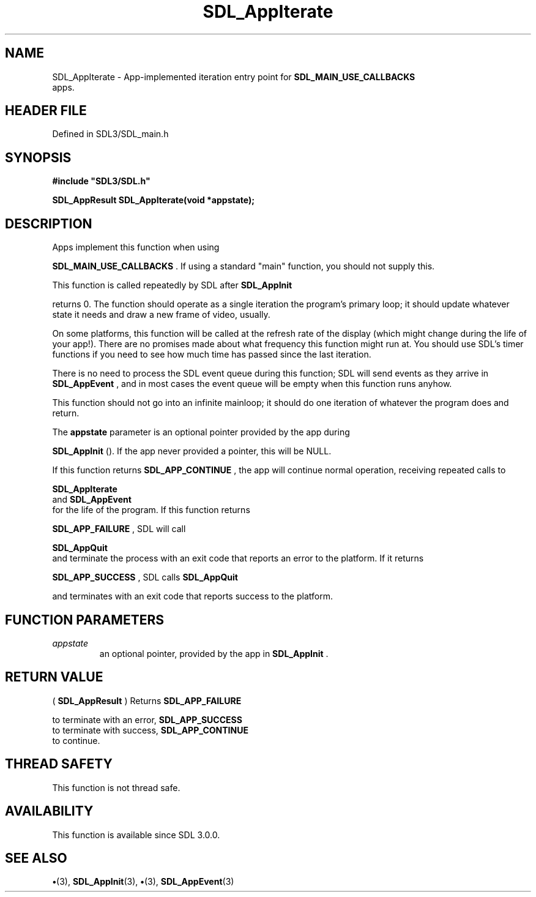 .\" This manpage content is licensed under Creative Commons
.\"  Attribution 4.0 International (CC BY 4.0)
.\"   https://creativecommons.org/licenses/by/4.0/
.\" This manpage was generated from SDL's wiki page for SDL_AppIterate:
.\"   https://wiki.libsdl.org/SDL_AppIterate
.\" Generated with SDL/build-scripts/wikiheaders.pl
.\"  revision SDL-preview-3.1.3
.\" Please report issues in this manpage's content at:
.\"   https://github.com/libsdl-org/sdlwiki/issues/new
.\" Please report issues in the generation of this manpage from the wiki at:
.\"   https://github.com/libsdl-org/SDL/issues/new?title=Misgenerated%20manpage%20for%20SDL_AppIterate
.\" SDL can be found at https://libsdl.org/
.de URL
\$2 \(laURL: \$1 \(ra\$3
..
.if \n[.g] .mso www.tmac
.TH SDL_AppIterate 3 "SDL 3.1.3" "Simple Directmedia Layer" "SDL3 FUNCTIONS"
.SH NAME
SDL_AppIterate \- App-implemented iteration entry point for 
.BR SDL_MAIN_USE_CALLBACKS
 apps\[char46]
.SH HEADER FILE
Defined in SDL3/SDL_main\[char46]h

.SH SYNOPSIS
.nf
.B #include \(dqSDL3/SDL.h\(dq
.PP
.BI "SDL_AppResult SDL_AppIterate(void *appstate);
.fi
.SH DESCRIPTION
Apps implement this function when using

.BR SDL_MAIN_USE_CALLBACKS
\[char46] If using a standard
"main" function, you should not supply this\[char46]

This function is called repeatedly by SDL after 
.BR SDL_AppInit

returns 0\[char46] The function should operate as a single iteration the program's
primary loop; it should update whatever state it needs and draw a new frame
of video, usually\[char46]

On some platforms, this function will be called at the refresh rate of the
display (which might change during the life of your app!)\[char46] There are no
promises made about what frequency this function might run at\[char46] You should
use SDL's timer functions if you need to see how much time has passed since
the last iteration\[char46]

There is no need to process the SDL event queue during this function; SDL
will send events as they arrive in 
.BR SDL_AppEvent
, and in
most cases the event queue will be empty when this function runs anyhow\[char46]

This function should not go into an infinite mainloop; it should do one
iteration of whatever the program does and return\[char46]

The
.BR appstate
parameter is an optional pointer provided by the app during

.BR SDL_AppInit
()\[char46] If the app never provided a pointer, this
will be NULL\[char46]

If this function returns 
.BR SDL_APP_CONTINUE
, the app will
continue normal operation, receiving repeated calls to

.BR SDL_AppIterate
 and 
.BR SDL_AppEvent
 for the
life of the program\[char46] If this function returns

.BR SDL_APP_FAILURE
, SDL will call

.BR SDL_AppQuit
 and terminate the process with an exit code that
reports an error to the platform\[char46] If it returns

.BR SDL_APP_SUCCESS
, SDL calls 
.BR SDL_AppQuit

and terminates with an exit code that reports success to the platform\[char46]

.SH FUNCTION PARAMETERS
.TP
.I appstate
an optional pointer, provided by the app in 
.BR SDL_AppInit
\[char46]
.SH RETURN VALUE
(
.BR SDL_AppResult
) Returns 
.BR SDL_APP_FAILURE

to terminate with an error, 
.BR SDL_APP_SUCCESS
 to terminate
with success, 
.BR SDL_APP_CONTINUE
 to continue\[char46]

.SH THREAD SAFETY
This function is not thread safe\[char46]

.SH AVAILABILITY
This function is available since SDL 3\[char46]0\[char46]0\[char46]

.SH SEE ALSO
.BR \(bu (3),
.BR SDL_AppInit (3),
.BR \(bu (3),
.BR SDL_AppEvent (3)
